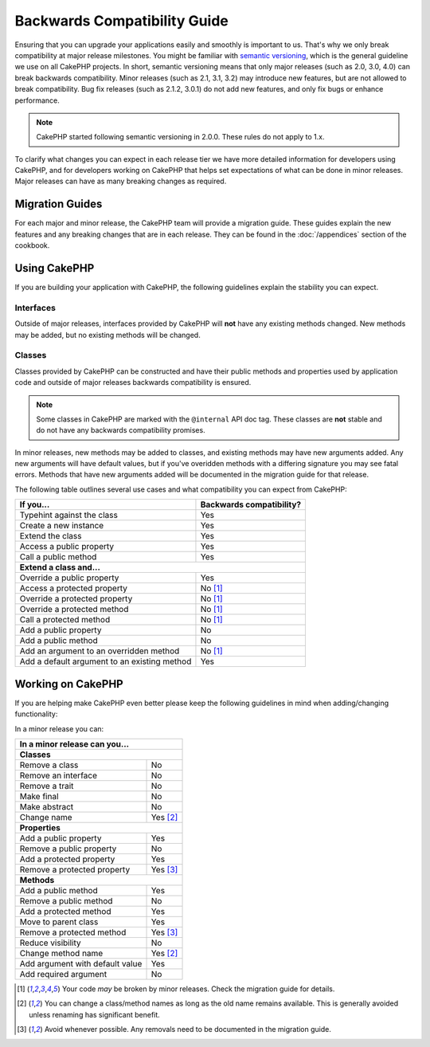 Backwards Compatibility Guide
#############################

Ensuring that you can upgrade your applications easily and smoothly is important
to us. That's why we only break compatibility at major release milestones.
You might be familiar with `semantic versioning <http://semver.org/>`_, which is
the general guideline we use on all CakePHP projects. In short, semantic
versioning means that only major releases (such as 2.0, 3.0, 4.0) can break
backwards compatibility. Minor releases (such as 2.1, 3.1, 3.2) may introduce new
features, but are not allowed to break compatibility. Bug fix releases (such as 2.1.2,
3.0.1) do not add new features, and only fix bugs or enhance performance.

.. note::

    CakePHP started following semantic versioning in 2.0.0. These
    rules do not apply to 1.x.

To clarify what changes you can expect in each release tier we have more
detailed information for developers using CakePHP, and for developers working on
CakePHP that helps set expectations of what can be done in minor releases. Major
releases can have as many breaking changes as required.

Migration Guides
================

For each major and minor release, the CakePHP team will provide a migration
guide. These guides explain the new features and any breaking changes that are
in each release. They can be found in the :doc:`/appendices` section of the
cookbook.

Using CakePHP
=============

If you are building your application with CakePHP, the following guidelines
explain the stability you can expect.

Interfaces
----------

Outside of major releases, interfaces provided by CakePHP will **not** have any
existing methods changed. New methods may be added, but no existing methods will
be changed.

Classes
-------

Classes provided by CakePHP can be constructed and have their public methods and
properties used by application code and outside of major releases backwards
compatibility is ensured.

.. note::

    Some classes in CakePHP are marked with the ``@internal`` API doc tag. These
    classes are **not** stable and do not have any backwards compatibility
    promises.

In minor releases, new methods may be added to classes, and existing methods may
have new arguments added. Any new arguments will have default values, but if
you've overidden methods with a differing signature you may see fatal errors.
Methods that have new arguments added will be documented in the migration guide
for that release.

The following table outlines several use cases and what compatibility you can
expect from CakePHP:

+-------------------------------+--------------------------+
| If you...                     | Backwards compatibility? |
+===============================+==========================+
| Typehint against the class    | Yes                      |
+-------------------------------+--------------------------+
| Create a new instance         | Yes                      |
+-------------------------------+--------------------------+
| Extend the class              | Yes                      |
+-------------------------------+--------------------------+
| Access a public property      | Yes                      |
+-------------------------------+--------------------------+
| Call a public method          | Yes                      |
+-------------------------------+--------------------------+
| **Extend a class and...**                                |
+-------------------------------+--------------------------+
| Override a public property    | Yes                      |
+-------------------------------+--------------------------+
| Access a protected property   | No [1]_                  |
+-------------------------------+--------------------------+
| Override a protected property | No [1]_                  |
+-------------------------------+--------------------------+
| Override a protected method   | No [1]_                  |
+-------------------------------+--------------------------+
| Call a protected method       | No [1]_                  |
+-------------------------------+--------------------------+
| Add a public property         | No                       |
+-------------------------------+--------------------------+
| Add a public method           | No                       |
+-------------------------------+--------------------------+
| Add an argument               | No [1]_                  |
| to an overridden method       |                          |
+-------------------------------+--------------------------+
| Add a default argument        | Yes                      |
| to an existing method         |                          |
+-------------------------------+--------------------------+

Working on CakePHP
==================

If you are helping make CakePHP even better please keep the following guidelines
in mind when adding/changing functionality: 

In a minor release you can:

+-------------------------------+--------------------------+
| In a minor release can you...                            |
+===============================+==========================+
| **Classes**                                              |
+-------------------------------+--------------------------+
| Remove a class                | No                       |
+-------------------------------+--------------------------+
| Remove an interface           | No                       |
+-------------------------------+--------------------------+
| Remove a trait                | No                       |
+-------------------------------+--------------------------+
| Make final                    | No                       |
+-------------------------------+--------------------------+
| Make abstract                 | No                       |
+-------------------------------+--------------------------+
| Change name                   | Yes [2]_                 |
+-------------------------------+--------------------------+
| **Properties**                                           |
+-------------------------------+--------------------------+
| Add a public property         | Yes                      |
+-------------------------------+--------------------------+
| Remove a public property      | No                       |
+-------------------------------+--------------------------+
| Add a protected property      | Yes                      |
+-------------------------------+--------------------------+
| Remove a protected property   | Yes [3]_                 |
+-------------------------------+--------------------------+
| **Methods**                                              |
+-------------------------------+--------------------------+
| Add a public method           | Yes                      |
+-------------------------------+--------------------------+
| Remove a public method        | No                       |
+-------------------------------+--------------------------+
| Add a protected method        | Yes                      |
+-------------------------------+--------------------------+
| Move to parent class          | Yes                      |
+-------------------------------+--------------------------+
| Remove a protected method     | Yes [3]_                 |
+-------------------------------+--------------------------+
| Reduce visibility             | No                       |
+-------------------------------+--------------------------+
| Change method name            | Yes [2]_                 |
+-------------------------------+--------------------------+
| Add argument with             | Yes                      |
| default value                 |                          |
+-------------------------------+--------------------------+
| Add required argument         | No                       |
+-------------------------------+--------------------------+


.. [1] Your code *may* be broken by minor releases. Check the migration guide
       for details.
.. [2] You can change a class/method names as long as the old name remains available.
       This is generally avoided unless renaming has significant benefit.
.. [3] Avoid whenever possible. Any removals need to be documented in
       the migration guide.

